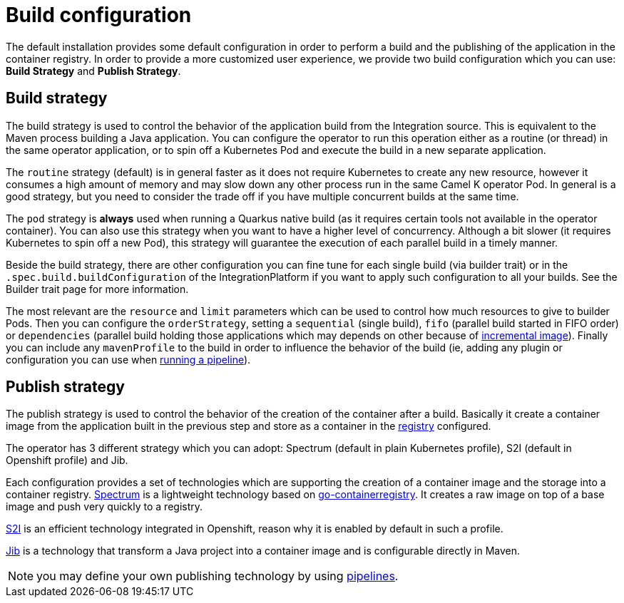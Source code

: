 = Build configuration

The default installation provides some default configuration in order to perform a build and the publishing of the application in the container registry. In order to provide a more customized user experience, we provide two build configuration which you can use: **Build Strategy** and **Publish Strategy**.

[[build-strategy]]
== Build strategy

The build strategy is used to control the behavior of the application build from the Integration source. This is equivalent to the Maven process building a Java application. You can configure the operator to run this operation either as a routine (or thread) in the same operator application, or to spin off a Kubernetes Pod and execute the build in a new separate application.

The `routine` strategy (default) is in general faster as it does not require Kubernetes to create any new resource, however it consumes a high amount of memory and may slow down any other process run in the same Camel K operator Pod. In general is a good strategy, but you need to consider the trade off if you have multiple concurrent builds at the same time.

The `pod` strategy is **always** used when running a Quarkus native build (as it requires certain tools not available in the operator container). You can also use this strategy when you want to have a higher level of concurrency. Although a bit slower (it requires Kubernetes to spin off a new Pod), this strategy will guarantee the execution of each parallel build in a timely manner.

Beside the build strategy, there are other configuration you can fine tune for each single build (via builder trait) or in the `.spec.build.buildConfiguration` of the IntegrationPlatform if you want to apply such configuration to all your builds. See the Builder trait page for more information.

The most relevant are the `resource` and `limit` parameters which can be used to control how much resources to give to builder Pods. Then you can configure the `orderStrategy`, setting a `sequential` (single build), `fifo` (parallel build started in FIFO order) or `dependencies` (parallel build holding those applications which may depends on other because of xref:architecture/incremental-image.adoc[incremental image]). Finally you can include any `mavenProfile` to the build in order to influence the behavior of the build (ie, adding any plugin or configuration you can use when xref:pipeline/pipeline.adoc[running a pipeline]).

[[publish-strategy]]
== Publish strategy

The publish strategy is used to control the behavior of the creation of the container after a build. Basically it create a container image from the application built in the previous step and store as a container in the xref:installation/registry/registry.adoc[registry] configured.

The operator has 3 different strategy which you can adopt: Spectrum (default in plain Kubernetes profile), S2I (default in Openshift profile) and Jib.

Each configuration provides a set of technologies which are supporting the creation of a container image and the storage into a container registry. https://github.com/container-tools/spectrum[Spectrum] is a lightweight technology based on https://github.com/google/go-containerregistry[go-containerregistry]. It creates a raw image on top of a base image and push very quickly to a registry.

https://access.redhat.com/documentation/es-es/openshift_container_platform/4.2/html/builds/understanding-image-builds#build-strategy-s2i_understanding-image-builds[S2I] is an efficient technology integrated in Openshift, reason why it is enabled by default in such a profile.

https://cloud.google.com/java/getting-started/jib[Jib] is a technology that transform a Java project into a container image and is configurable directly in Maven.

NOTE: you may define your own publishing technology by using xref:pipeline/pipeline.adoc[pipelines].